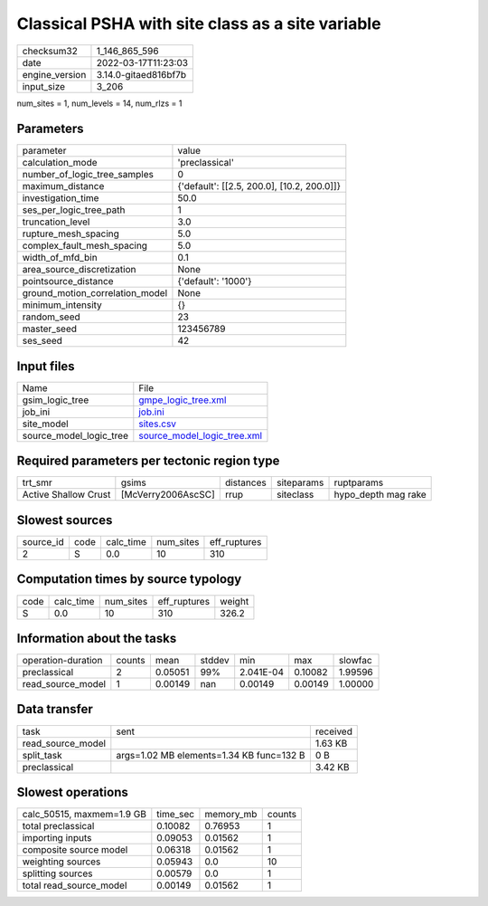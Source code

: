 Classical PSHA with site class as a site variable
=================================================

+----------------+----------------------+
| checksum32     | 1_146_865_596        |
+----------------+----------------------+
| date           | 2022-03-17T11:23:03  |
+----------------+----------------------+
| engine_version | 3.14.0-gitaed816bf7b |
+----------------+----------------------+
| input_size     | 3_206                |
+----------------+----------------------+

num_sites = 1, num_levels = 14, num_rlzs = 1

Parameters
----------
+---------------------------------+--------------------------------------------+
| parameter                       | value                                      |
+---------------------------------+--------------------------------------------+
| calculation_mode                | 'preclassical'                             |
+---------------------------------+--------------------------------------------+
| number_of_logic_tree_samples    | 0                                          |
+---------------------------------+--------------------------------------------+
| maximum_distance                | {'default': [[2.5, 200.0], [10.2, 200.0]]} |
+---------------------------------+--------------------------------------------+
| investigation_time              | 50.0                                       |
+---------------------------------+--------------------------------------------+
| ses_per_logic_tree_path         | 1                                          |
+---------------------------------+--------------------------------------------+
| truncation_level                | 3.0                                        |
+---------------------------------+--------------------------------------------+
| rupture_mesh_spacing            | 5.0                                        |
+---------------------------------+--------------------------------------------+
| complex_fault_mesh_spacing      | 5.0                                        |
+---------------------------------+--------------------------------------------+
| width_of_mfd_bin                | 0.1                                        |
+---------------------------------+--------------------------------------------+
| area_source_discretization      | None                                       |
+---------------------------------+--------------------------------------------+
| pointsource_distance            | {'default': '1000'}                        |
+---------------------------------+--------------------------------------------+
| ground_motion_correlation_model | None                                       |
+---------------------------------+--------------------------------------------+
| minimum_intensity               | {}                                         |
+---------------------------------+--------------------------------------------+
| random_seed                     | 23                                         |
+---------------------------------+--------------------------------------------+
| master_seed                     | 123456789                                  |
+---------------------------------+--------------------------------------------+
| ses_seed                        | 42                                         |
+---------------------------------+--------------------------------------------+

Input files
-----------
+-------------------------+--------------------------------------------------------------+
| Name                    | File                                                         |
+-------------------------+--------------------------------------------------------------+
| gsim_logic_tree         | `gmpe_logic_tree.xml <gmpe_logic_tree.xml>`_                 |
+-------------------------+--------------------------------------------------------------+
| job_ini                 | `job.ini <job.ini>`_                                         |
+-------------------------+--------------------------------------------------------------+
| site_model              | `sites.csv <sites.csv>`_                                     |
+-------------------------+--------------------------------------------------------------+
| source_model_logic_tree | `source_model_logic_tree.xml <source_model_logic_tree.xml>`_ |
+-------------------------+--------------------------------------------------------------+

Required parameters per tectonic region type
--------------------------------------------
+----------------------+--------------------+-----------+------------+---------------------+
| trt_smr              | gsims              | distances | siteparams | ruptparams          |
+----------------------+--------------------+-----------+------------+---------------------+
| Active Shallow Crust | [McVerry2006AscSC] | rrup      | siteclass  | hypo_depth mag rake |
+----------------------+--------------------+-----------+------------+---------------------+

Slowest sources
---------------
+-----------+------+-----------+-----------+--------------+
| source_id | code | calc_time | num_sites | eff_ruptures |
+-----------+------+-----------+-----------+--------------+
| 2         | S    | 0.0       | 10        | 310          |
+-----------+------+-----------+-----------+--------------+

Computation times by source typology
------------------------------------
+------+-----------+-----------+--------------+--------+
| code | calc_time | num_sites | eff_ruptures | weight |
+------+-----------+-----------+--------------+--------+
| S    | 0.0       | 10        | 310          | 326.2  |
+------+-----------+-----------+--------------+--------+

Information about the tasks
---------------------------
+--------------------+--------+---------+--------+-----------+---------+---------+
| operation-duration | counts | mean    | stddev | min       | max     | slowfac |
+--------------------+--------+---------+--------+-----------+---------+---------+
| preclassical       | 2      | 0.05051 | 99%    | 2.041E-04 | 0.10082 | 1.99596 |
+--------------------+--------+---------+--------+-----------+---------+---------+
| read_source_model  | 1      | 0.00149 | nan    | 0.00149   | 0.00149 | 1.00000 |
+--------------------+--------+---------+--------+-----------+---------+---------+

Data transfer
-------------
+-------------------+------------------------------------------+----------+
| task              | sent                                     | received |
+-------------------+------------------------------------------+----------+
| read_source_model |                                          | 1.63 KB  |
+-------------------+------------------------------------------+----------+
| split_task        | args=1.02 MB elements=1.34 KB func=132 B | 0 B      |
+-------------------+------------------------------------------+----------+
| preclassical      |                                          | 3.42 KB  |
+-------------------+------------------------------------------+----------+

Slowest operations
------------------
+---------------------------+----------+-----------+--------+
| calc_50515, maxmem=1.9 GB | time_sec | memory_mb | counts |
+---------------------------+----------+-----------+--------+
| total preclassical        | 0.10082  | 0.76953   | 1      |
+---------------------------+----------+-----------+--------+
| importing inputs          | 0.09053  | 0.01562   | 1      |
+---------------------------+----------+-----------+--------+
| composite source model    | 0.06318  | 0.01562   | 1      |
+---------------------------+----------+-----------+--------+
| weighting sources         | 0.05943  | 0.0       | 10     |
+---------------------------+----------+-----------+--------+
| splitting sources         | 0.00579  | 0.0       | 1      |
+---------------------------+----------+-----------+--------+
| total read_source_model   | 0.00149  | 0.01562   | 1      |
+---------------------------+----------+-----------+--------+